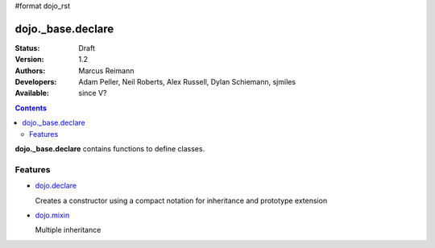 #format dojo_rst

dojo._base.declare
==================

:Status: Draft
:Version: 1.2
:Authors: Marcus Reimann
:Developers: Adam Peller, Neil Roberts, Alex Russell, Dylan Schiemann, sjmiles
:Available: since V?

.. contents::
    :depth: 2

**dojo._base.declare** contains functions to define classes.


========
Features
========

* `dojo.declare <dojo/declare>`_

  Creates a constructor using a compact notation for inheritance and prototype extension

* `dojo.mixin <dojo/mixin>`_

  Multiple inheritance

